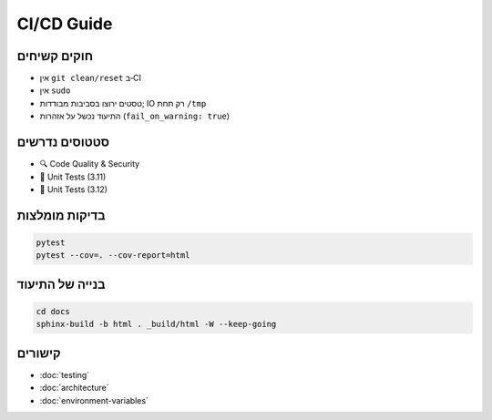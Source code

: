 CI/CD Guide
===========

חוקים קשיחים
-------------

- אין ``git clean/reset`` ב‑CI
- אין ``sudo``
- טסטים ירוצו בסביבות מבודדות; IO רק תחת ``/tmp``
- התיעוד נכשל על אזהרות (``fail_on_warning: true``)

סטטוסים נדרשים
---------------

- 🔍 Code Quality & Security
- 🧪 Unit Tests (3.11)
- 🧪 Unit Tests (3.12)

בדיקות מומלצות
---------------

.. code-block:: bash

   pytest
   pytest --cov=. --cov-report=html

בנייה של התיעוד
----------------

.. code-block:: bash

   cd docs
   sphinx-build -b html . _build/html -W --keep-going

קישורים
-------

- :doc:`testing`
- :doc:`architecture`
- :doc:`environment-variables`
